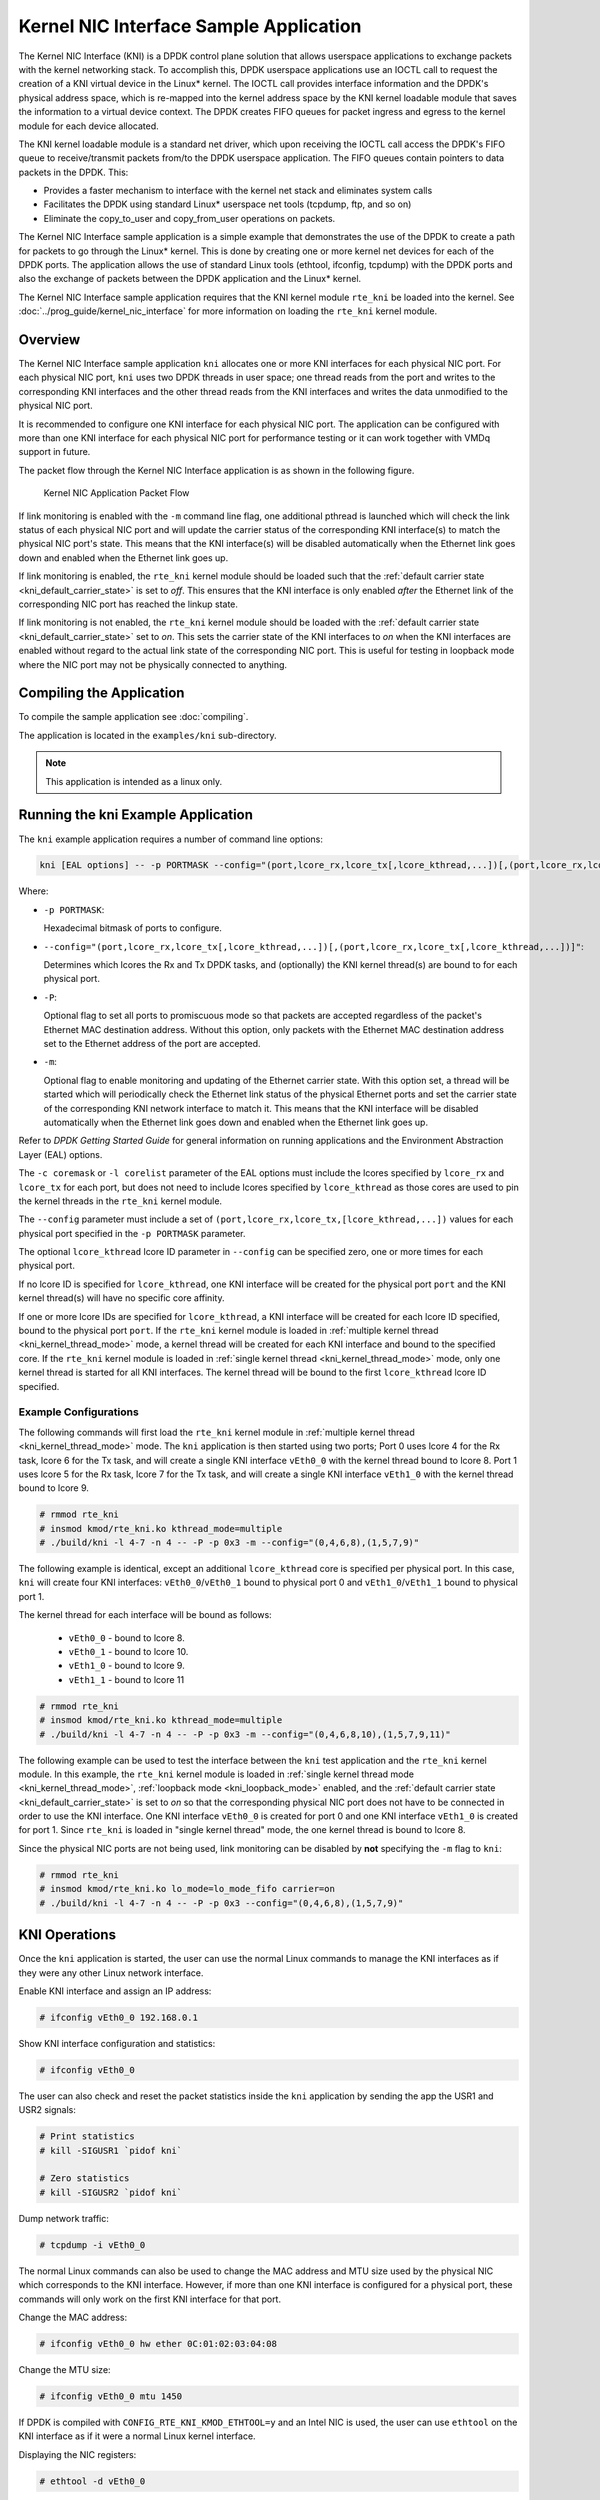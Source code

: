 ..  SPDX-License-Identifier: BSD-3-Clause
    Copyright(c) 2010-2014 Intel Corporation.

Kernel NIC Interface Sample Application
=======================================

The Kernel NIC Interface (KNI) is a DPDK control plane solution that
allows userspace applications to exchange packets with the kernel networking stack.
To accomplish this, DPDK userspace applications use an IOCTL call
to request the creation of a KNI virtual device in the Linux* kernel.
The IOCTL call provides interface information and the DPDK's physical address space,
which is re-mapped into the kernel address space by the KNI kernel loadable module
that saves the information to a virtual device context.
The DPDK creates FIFO queues for packet ingress and egress
to the kernel module for each device allocated.

The KNI kernel loadable module is a standard net driver,
which upon receiving the IOCTL call access the DPDK's FIFO queue to
receive/transmit packets from/to the DPDK userspace application.
The FIFO queues contain pointers to data packets in the DPDK. This:

*   Provides a faster mechanism to interface with the kernel net stack and eliminates system calls

*   Facilitates the DPDK using standard Linux* userspace net tools (tcpdump, ftp, and so on)

*   Eliminate the copy_to_user and copy_from_user operations on packets.

The Kernel NIC Interface sample application is a simple example that demonstrates the use
of the DPDK to create a path for packets to go through the Linux* kernel.
This is done by creating one or more kernel net devices for each of the DPDK ports.
The application allows the use of standard Linux tools (ethtool, ifconfig, tcpdump) with the DPDK ports and
also the exchange of packets between the DPDK application and the Linux* kernel.

The Kernel NIC Interface sample application requires that the
KNI kernel module ``rte_kni`` be loaded into the kernel.  See
:doc:`../prog_guide/kernel_nic_interface` for more information on loading
the ``rte_kni`` kernel module.

Overview
--------

The Kernel NIC Interface sample application ``kni`` allocates one or more
KNI interfaces for each physical NIC port.  For each physical NIC port,
``kni`` uses two DPDK threads in user space; one thread reads from the port and
writes to the corresponding KNI interfaces and the other thread reads from
the KNI interfaces and writes the data unmodified to the physical NIC port.

It is recommended to configure one KNI interface for each physical NIC port.
The application can be configured with more than one KNI interface for
each physical NIC port for performance testing or it can work together with
VMDq support in future.

The packet flow through the Kernel NIC Interface application is as shown
in the following figure.

.. _figure_kernel_nic:

.. figure:: img/kernel_nic.*

   Kernel NIC Application Packet Flow

If link monitoring is enabled with the ``-m`` command line flag, one
additional pthread is launched which will check the link status of each
physical NIC port and will update the carrier status of the corresponding
KNI interface(s) to match the physical NIC port's state.  This means that
the KNI interface(s) will be disabled automatically when the Ethernet link
goes down and enabled when the Ethernet link goes up.

If link monitoring is enabled, the ``rte_kni`` kernel module should be loaded
such that the :ref:`default carrier state <kni_default_carrier_state>` is
set to *off*.  This ensures that the KNI interface is only enabled *after*
the Ethernet link of the corresponding NIC port has reached the linkup state.

If link monitoring is not enabled, the ``rte_kni`` kernel module should be
loaded with the :ref:`default carrier state <kni_default_carrier_state>`
set to *on*.  This sets the carrier state of the KNI interfaces to *on*
when the KNI interfaces are enabled without regard to the actual link state
of the corresponding NIC port.  This is useful for testing in loopback
mode where the NIC port may not be physically connected to anything.

Compiling the Application
-------------------------

To compile the sample application see :doc:`compiling`.

The application is located in the ``examples/kni`` sub-directory.

.. note::

        This application is intended as a linux only.

Running the kni Example Application
-----------------------------------

The ``kni`` example application requires a number of command line options:

.. code-block:: console

    kni [EAL options] -- -p PORTMASK --config="(port,lcore_rx,lcore_tx[,lcore_kthread,...])[,(port,lcore_rx,lcore_tx[,lcore_kthread,...])]" [-P] [-m]

Where:

*   ``-p PORTMASK``:

    Hexadecimal bitmask of ports to configure.

*   ``--config="(port,lcore_rx,lcore_tx[,lcore_kthread,...])[,(port,lcore_rx,lcore_tx[,lcore_kthread,...])]"``:

    Determines which lcores the Rx and Tx DPDK tasks, and (optionally)
    the KNI kernel thread(s) are bound to for each physical port.

*   ``-P``:

    Optional flag to set all ports to promiscuous mode so that packets are
    accepted regardless of the packet's Ethernet MAC destination address.
    Without this option, only packets with the Ethernet MAC destination
    address set to the Ethernet address of the port are accepted.

*   ``-m``:

    Optional flag to enable monitoring and updating of the Ethernet
    carrier state.  With this option set, a thread will be started which
    will periodically check the Ethernet link status of the physical
    Ethernet ports and set the carrier state of the corresponding KNI
    network interface to match it.  This means that the KNI interface will
    be disabled automatically when the Ethernet link goes down and enabled
    when the Ethernet link goes up.

Refer to *DPDK Getting Started Guide* for general information on running
applications and the Environment Abstraction Layer (EAL) options.

The ``-c coremask`` or ``-l corelist`` parameter of the EAL options must
include the lcores specified by ``lcore_rx`` and ``lcore_tx`` for each port,
but does not need to include lcores specified by ``lcore_kthread`` as those
cores are used to pin the kernel threads in the ``rte_kni`` kernel module.

The ``--config`` parameter must include a set of
``(port,lcore_rx,lcore_tx,[lcore_kthread,...])`` values for each physical
port specified in the ``-p PORTMASK`` parameter.

The optional ``lcore_kthread`` lcore ID parameter in ``--config`` can be
specified zero, one or more times for each physical port.

If no lcore ID is specified for ``lcore_kthread``, one KNI interface will
be created for the physical port ``port`` and the KNI kernel thread(s)
will have no specific core affinity.

If one or more lcore IDs are specified for ``lcore_kthread``, a KNI interface
will be created for each lcore ID specified, bound to the physical port
``port``.  If the ``rte_kni`` kernel module is loaded in :ref:`multiple
kernel thread <kni_kernel_thread_mode>` mode, a kernel thread will be created
for each KNI interface and bound to the specified core.  If the ``rte_kni``
kernel module is loaded in :ref:`single kernel thread <kni_kernel_thread_mode>`
mode, only one kernel thread is started for all KNI interfaces.  The kernel
thread will be bound to the first ``lcore_kthread`` lcore ID specified.

Example Configurations
~~~~~~~~~~~~~~~~~~~~~~~

The following commands will first load the ``rte_kni`` kernel module in
:ref:`multiple kernel thread <kni_kernel_thread_mode>` mode.  The ``kni``
application is then started using two ports;  Port 0 uses lcore 4 for the
Rx task, lcore 6 for the Tx task, and will create a single KNI interface
``vEth0_0`` with the kernel thread bound to lcore 8.  Port 1 uses lcore
5 for the Rx task, lcore 7 for the Tx task, and will create a single KNI
interface ``vEth1_0`` with the kernel thread bound to lcore 9.

.. code-block:: console

    # rmmod rte_kni
    # insmod kmod/rte_kni.ko kthread_mode=multiple
    # ./build/kni -l 4-7 -n 4 -- -P -p 0x3 -m --config="(0,4,6,8),(1,5,7,9)"

The following example is identical, except an additional ``lcore_kthread``
core is specified per physical port.  In this case, ``kni`` will create
four KNI interfaces: ``vEth0_0``/``vEth0_1`` bound to physical port 0 and
``vEth1_0``/``vEth1_1`` bound to physical port 1.

The kernel thread for each interface will be bound as follows:

    * ``vEth0_0`` - bound to lcore 8.
    * ``vEth0_1`` - bound to lcore 10.
    * ``vEth1_0`` - bound to lcore 9.
    * ``vEth1_1`` - bound to lcore 11

.. code-block:: console

    # rmmod rte_kni
    # insmod kmod/rte_kni.ko kthread_mode=multiple
    # ./build/kni -l 4-7 -n 4 -- -P -p 0x3 -m --config="(0,4,6,8,10),(1,5,7,9,11)"

The following example can be used to test the interface between the ``kni``
test application and the ``rte_kni`` kernel module.  In this example,
the ``rte_kni`` kernel module is loaded in :ref:`single kernel thread
mode <kni_kernel_thread_mode>`, :ref:`loopback mode <kni_loopback_mode>`
enabled, and the :ref:`default carrier state <kni_default_carrier_state>`
is set to *on* so that the corresponding physical NIC port does not have
to be connected in order to use the KNI interface.  One KNI interface
``vEth0_0`` is created for port 0 and one KNI interface ``vEth1_0`` is
created for port 1.  Since ``rte_kni`` is loaded in "single kernel thread"
mode, the one kernel thread is bound to lcore 8.

Since the physical NIC ports are not being used, link monitoring can be
disabled by **not** specifying the ``-m`` flag to ``kni``:

.. code-block:: console

    # rmmod rte_kni
    # insmod kmod/rte_kni.ko lo_mode=lo_mode_fifo carrier=on
    # ./build/kni -l 4-7 -n 4 -- -P -p 0x3 --config="(0,4,6,8),(1,5,7,9)"

KNI Operations
--------------

Once the ``kni`` application is started, the user can use the normal
Linux commands to manage the KNI interfaces as if they were any other
Linux network interface.

Enable KNI interface and assign an IP address:

.. code-block:: console

    # ifconfig vEth0_0 192.168.0.1

Show KNI interface configuration and statistics:

.. code-block:: console

    # ifconfig vEth0_0

The user can also check and reset the packet statistics inside the ``kni``
application by sending the app the USR1 and USR2 signals:

.. code-block:: console

    # Print statistics
    # kill -SIGUSR1 `pidof kni`

    # Zero statistics
    # kill -SIGUSR2 `pidof kni`

Dump network traffic:

.. code-block:: console

    # tcpdump -i vEth0_0

The normal Linux commands can also be used to change the MAC address and
MTU size used by the physical NIC which corresponds to the KNI interface.
However, if more than one KNI interface is configured for a physical port,
these commands will only work on the first KNI interface for that port.

Change the MAC address:

.. code-block:: console

    # ifconfig vEth0_0 hw ether 0C:01:02:03:04:08

Change the MTU size:

.. code-block:: console

    # ifconfig vEth0_0 mtu 1450

If DPDK is compiled with ``CONFIG_RTE_KNI_KMOD_ETHTOOL=y`` and an Intel
NIC is used, the user can use ``ethtool`` on the KNI interface as if it
were a normal Linux kernel interface.

Displaying the NIC registers:

.. code-block:: console

    # ethtool -d vEth0_0

When the ``kni`` application is closed, all the KNI interfaces are deleted
from the Linux kernel.

Explanation
-----------

The following sections provide some explanation of code.

Initialization
~~~~~~~~~~~~~~

Setup of mbuf pool, driver and queues is similar to the setup done in the :doc:`l2_forward_real_virtual`..
In addition, one or more kernel NIC interfaces are allocated for each
of the configured ports according to the command line parameters.

The code for allocating the kernel NIC interfaces for a specific port is
in the function ``kni_alloc``.

The other step in the initialization process that is unique to this sample application
is the association of each port with lcores for RX, TX and kernel threads.

*   One lcore to read from the port and write to the associated one or more KNI devices

*   Another lcore to read from one or more KNI devices and write to the port

*   Other lcores for pinning the kernel threads on one by one

This is done by using the ``kni_port_params_array[]`` array, which is indexed by the port ID.
The code is in the function ``parse_config``.

Packet Forwarding
~~~~~~~~~~~~~~~~~

After the initialization steps are completed, the main_loop() function is run on each lcore.
This function first checks the lcore_id against the user provided lcore_rx and lcore_tx
to see if this lcore is reading from or writing to kernel NIC interfaces.

For the case that reads from a NIC port and writes to the kernel NIC interfaces (``kni_ingress``),
the packet reception is the same as in L2 Forwarding sample application
(see :ref:`l2_fwd_app_rx_tx_packets`).
The packet transmission is done by sending mbufs into the kernel NIC interfaces by ``rte_kni_tx_burst()``.
The KNI library automatically frees the mbufs after the kernel successfully copied the mbufs.

For the other case that reads from kernel NIC interfaces
and writes to a physical NIC port (``kni_egress``),
packets are retrieved by reading mbufs from kernel NIC interfaces by ``rte_kni_rx_burst()``.
The packet transmission is the same as in the L2 Forwarding sample application
(see :ref:`l2_fwd_app_rx_tx_packets`).
